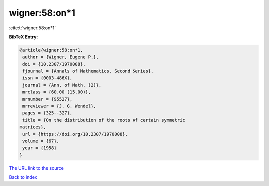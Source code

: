 wigner:58:on*1
==============

:cite:t:`wigner:58:on*1`

**BibTeX Entry:**

.. code-block:: bibtex

   @article{wigner:58:on*1,
    author = {Wigner, Eugene P.},
    doi = {10.2307/1970008},
    fjournal = {Annals of Mathematics. Second Series},
    issn = {0003-486X},
    journal = {Ann. of Math. (2)},
    mrclass = {60.00 (15.00)},
    mrnumber = {95527},
    mrreviewer = {J. G. Wendel},
    pages = {325--327},
    title = {On the distribution of the roots of certain symmetric
   matrices},
    url = {https://doi.org/10.2307/1970008},
    volume = {67},
    year = {1958}
   }
`The URL link to the source <ttps://doi.org/10.2307/1970008}>`_


`Back to index <../By-Cite-Keys.html>`_
